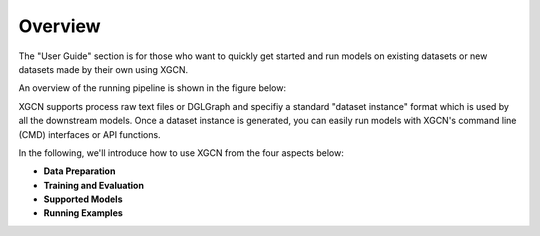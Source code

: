 Overview
================

The "User Guide" section is for those who want to quickly get started 
and run models on existing datasets or new datasets made by their own using XGCN. 

An overview of the running pipeline is shown in the figure below: 

.. image:: ../asset/user_guide-overview.jpg
  :width: 500
  :align: center
  :alt: XGCN data process and model running pipeline

XGCN supports process raw text files or DGLGraph and 
specifiy a standard "dataset instance" format which is used by all the downstream models. 
Once a dataset instance is generated, you can easily run models with XGCN's 
command line (CMD) interfaces  or API functions. 

In the following, we'll introduce how to use XGCN from the four aspects below:

* **Data Preparation**

* **Training and Evaluation**

* **Supported Models**

* **Running Examples**
